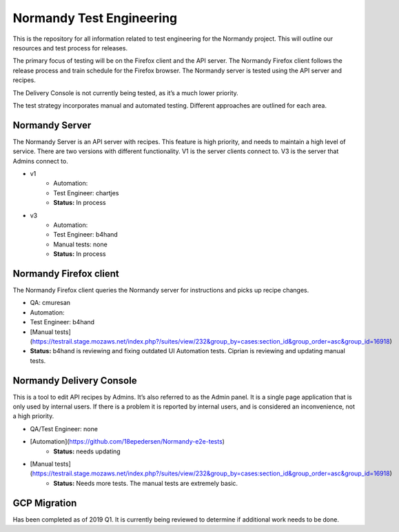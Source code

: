 Normandy Test Engineering
=========================
This is the repository for all information related to test engineering for the Normandy project.  This will outline our resources and test process for releases.

The primary focus of testing will be on the Firefox client and the API server. The Normandy Firefox client follows the release process and train schedule for the Firefox browser. The Normandy server is tested using the API server and recipes.

The Delivery Console is not currently being tested, as it’s a much lower priority. 

The test strategy incorporates manual and automated testing. Different approaches are outlined for each area. 

Normandy Server
--------------
The Normandy Server is an API server with recipes. This feature is high priority, and needs to maintain a high level of service. There are two versions with different functionality. V1 is the server clients connect to. V3 is the server that Admins connect to.

* v1
	* Automation:
	* Test Engineer: chartjes
	* **Status:**  In process

* v3
	* Automation:
	* Test Engineer: b4hand
	* Manual tests: none
	* **Status:** In process

Normandy Firefox client
-----------------------
The Normandy Firefox client queries the Normandy server for instructions and picks up recipe changes. 

* QA: cmuresan
* Automation: 
* Test Engineer: b4hand
* [Manual tests](https://testrail.stage.mozaws.net/index.php?/suites/view/232&group_by=cases:section_id&group_order=asc&group_id=16918)
* **Status:** b4hand is reviewing and fixing outdated UI Automation tests. Ciprian is reviewing and updating manual tests.

Normandy Delivery Console
-------------------------
This is a tool to edit API recipes by Admins. It’s also referred to as the Admin panel. It is a single page application that is only used by internal users. If there is a problem it is reported by internal users, and is considered an inconvenience, not a high priority.

* QA/Test Engineer: none
* [Automation](https://github.com/18epedersen/Normandy-e2e-tests)
	* **Status:** needs updating
* [Manual tests](https://testrail.stage.mozaws.net/index.php?/suites/view/232&group_by=cases:section_id&group_order=asc&group_id=16918)
	* **Status:** Needs more tests. The manual tests are extremely basic.

GCP Migration
-------------
Has been completed as of 2019 Q1. It is currently being reviewed to determine if additional work needs to be done.
